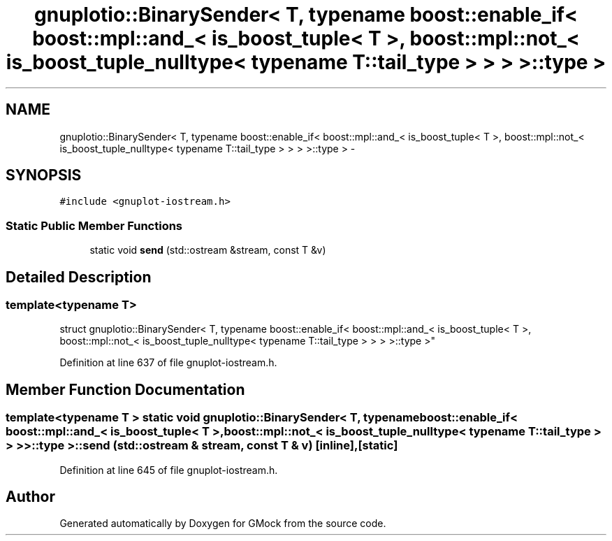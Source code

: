 .TH "gnuplotio::BinarySender< T, typename boost::enable_if< boost::mpl::and_< is_boost_tuple< T >, boost::mpl::not_< is_boost_tuple_nulltype< typename T::tail_type > > > >::type >" 3 "Fri Nov 22 2019" "Version 7" "GMock" \" -*- nroff -*-
.ad l
.nh
.SH NAME
gnuplotio::BinarySender< T, typename boost::enable_if< boost::mpl::and_< is_boost_tuple< T >, boost::mpl::not_< is_boost_tuple_nulltype< typename T::tail_type > > > >::type > \- 
.SH SYNOPSIS
.br
.PP
.PP
\fC#include <gnuplot\-iostream\&.h>\fP
.SS "Static Public Member Functions"

.in +1c
.ti -1c
.RI "static void \fBsend\fP (std::ostream &stream, const T &v)"
.br
.in -1c
.SH "Detailed Description"
.PP 

.SS "template<typename T>
.br
struct gnuplotio::BinarySender< T, typename boost::enable_if< boost::mpl::and_< is_boost_tuple< T >, boost::mpl::not_< is_boost_tuple_nulltype< typename T::tail_type > > > >::type >"

.PP
Definition at line 637 of file gnuplot\-iostream\&.h\&.
.SH "Member Function Documentation"
.PP 
.SS "template<typename T > static void \fBgnuplotio::BinarySender\fP< T, typename boost::enable_if< boost::mpl::and_< \fBis_boost_tuple\fP< T >, boost::mpl::not_< \fBis_boost_tuple_nulltype\fP< typename T::tail_type > > > >::type >::send (std::ostream & stream, const T & v)\fC [inline]\fP, \fC [static]\fP"

.PP
Definition at line 645 of file gnuplot\-iostream\&.h\&.

.SH "Author"
.PP 
Generated automatically by Doxygen for GMock from the source code\&.
